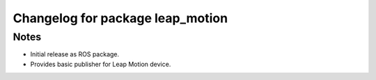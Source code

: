 ^^^^^^^^^^^^^^^^^^^^^^^^^^^^^^^^^
Changelog for package leap_motion
^^^^^^^^^^^^^^^^^^^^^^^^^^^^^^^^^

Notes
-----
* Initial release as ROS package. 
* Provides basic publisher for Leap Motion device.
